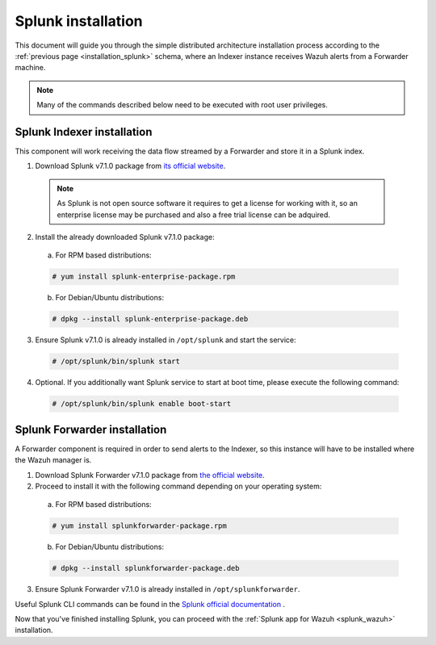 .. Copyright (C) 2018 Wazuh, Inc.

.. _splunk_installation:

Splunk installation
===================

This document will guide you through the simple distributed architecture installation process according to the :ref:`previous page <installation_splunk>` schema, where an Indexer instance receives Wazuh alerts from a Forwarder machine.

.. note:: Many of the commands described below need to be executed with root user privileges.

Splunk Indexer installation
^^^^^^^^^^^^^^^^^^^^^^^^^^^

This component will work receiving the data flow streamed by a Forwarder and store it in a Splunk index.


1. Download Splunk v7.1.0 package from `its official website <https://www.splunk.com/en_us/download/partners/splunk-enterprise.html>`_. 

  .. note:: As Splunk is not open source software it requires to get a license for working with it, so an enterprise license may be purchased and also a free trial license can be adquired.

2. Install the already downloaded Splunk v7.1.0 package:

  a) For RPM based distributions:

  .. code-block:: console

    # yum install splunk-enterprise-package.rpm

  b) For Debian/Ubuntu distributions:

  .. code-block:: console

    # dpkg --install splunk-enterprise-package.deb

3. Ensure Splunk v7.1.0 is already installed in ``/opt/splunk`` and start the service:

  .. code-block:: console

    # /opt/splunk/bin/splunk start

4. Optional. If you additionally want Splunk service to start at boot time, please execute the following command:

  .. code-block:: console

    # /opt/splunk/bin/splunk enable boot-start

Splunk Forwarder installation
^^^^^^^^^^^^^^^^^^^^^^^^^^^^^

A Forwarder component is required in order to send alerts to the Indexer, so this instance will have to be installed where the Wazuh manager is.

1. Download Splunk Forwarder v7.1.0 package from `the official website <https://www.splunk.com/en_us/download/universal-forwarder.html>`_.


2. Proceed to install it with the following command depending on your operating system:

  a) For RPM based distributions:

  .. code-block:: console

    # yum install splunkforwarder-package.rpm

  b) For Debian/Ubuntu distributions:

  .. code-block:: console

    # dpkg --install splunkforwarder-package.deb

3. Ensure Splunk Forwarder v7.1.0 is already installed in ``/opt/splunkforwarder``.

Useful Splunk CLI commands can be found in the `Splunk official documentation <http://docs.splunk.com/Documentation/Splunk/7.1.0/Admin/CLIadmincommands>`_ .

Now that you've finished installing Splunk, you can proceed with the :ref:`Splunk app for Wazuh <splunk_wazuh>` installation.
